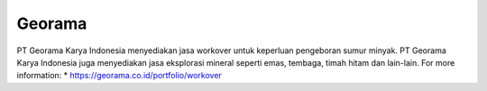 Georama
======================

PT Georama Karya Indonesia menyediakan jasa workover untuk keperluan pengeboran sumur minyak. PT Georama Karya Indonesia juga menyediakan jasa eksplorasi mineral seperti emas, tembaga, timah hitam dan lain-lain.
For more information:
* https://georama.co.id/portfolio/workover
